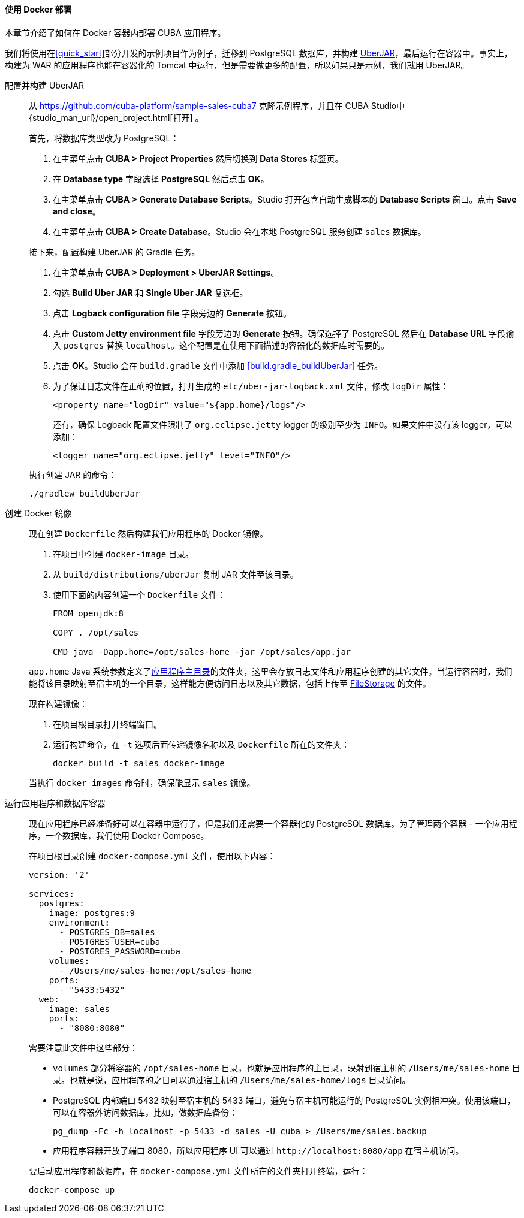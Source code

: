 :sourcesdir: ../../../../source

[[docker_deployment]]
==== 使用 Docker 部署

本章节介绍了如何在 Docker 容器内部署 CUBA 应用程序。

我们将使用在<<quick_start>>部分开发的示例项目作为例子，迁移到 PostgreSQL 数据库，并构建 <<uberjar_deployment,UberJAR>>，最后运行在容器中。事实上，构建为 WAR 的应用程序也能在容器化的 Tomcat 中运行，但是需要做更多的配置，所以如果只是示例，我们就用 UberJAR。

配置并构建 UberJAR::
+
--
从 https://github.com/cuba-platform/sample-sales-cuba7 克隆示例程序，并且在 CUBA Studio中 {studio_man_url}/open_project.html[打开] 。

首先，将数据库类型改为 PostgreSQL：

. 在主菜单点击 *CUBA > Project Properties* 然后切换到 *Data Stores* 标签页。
. 在 *Database type* 字段选择 *PostgreSQL* 然后点击 *OK*。
. 在主菜单点击 *CUBA > Generate Database Scripts*。Studio 打开包含自动生成脚本的 *Database Scripts* 窗口。点击 *Save and close*。
. 在主菜单点击 *CUBA > Create Database*。Studio 会在本地 PostgreSQL 服务创建 `sales` 数据库。

接下来，配置构建 UberJAR 的 Gradle 任务。

. 在主菜单点击 *CUBA > Deployment > UberJAR Settings*。
. 勾选 *Build Uber JAR* 和 *Single Uber JAR* 复选框。
. 点击 *Logback configuration file* 字段旁边的 *Generate* 按钮。
. 点击 *Custom Jetty environment file* 字段旁边的 *Generate* 按钮。确保选择了 PostgreSQL 然后在 *Database URL* 字段输入 `postgres` 替换 `localhost`。这个配置是在使用下面描述的容器化的数据库时需要的。
. 点击 *OK*。Studio 会在 `build.gradle` 文件中添加 <<build.gradle_buildUberJar>> 任务。
. 为了保证日志文件在正确的位置，打开生成的 `etc/uber-jar-logback.xml` 文件，修改 `logDir` 属性：
+
[source,xml]
----
<property name="logDir" value="${app.home}/logs"/>
----
+
还有，确保 Logback 配置文件限制了 `org.eclipse.jetty` logger 的级别至少为 `INFO`。如果文件中没有该 logger，可以添加：
+
[source,xml]
----
<logger name="org.eclipse.jetty" level="INFO"/>
----

执行创建 JAR 的命令：

[source, plain]
----
./gradlew buildUberJar
----
--

创建 Docker 镜像::
+
--
现在创建 `Dockerfile` 然后构建我们应用程序的 Docker 镜像。

. 在项目中创建 `docker-image` 目录。
. 从 `build/distributions/uberJar` 复制 JAR 文件至该目录。
. 使用下面的内容创建一个 `Dockerfile` 文件：
+
[source, plain]
----
FROM openjdk:8

COPY . /opt/sales

CMD java -Dapp.home=/opt/sales-home -jar /opt/sales/app.jar
----

`app.home` Java 系统参数定义了<<app_home,应用程序主目录>>的文件夹，这里会存放日志文件和应用程序创建的其它文件。当运行容器时，我们能将该目录映射至宿主机的一个目录，这样能方便访问日志以及其它数据，包括上传至 <<file_storage,FileStorage>> 的文件。

现在构建镜像：

. 在项目根目录打开终端窗口。
. 运行构建命令，在 `-t` 选项后面传递镜像名称以及 `Dockerfile` 所在的文件夹：
+
[source, plain]
----
docker build -t sales docker-image
----

当执行 `docker images` 命令时，确保能显示 `sales` 镜像。
--

运行应用程序和数据库容器::
+
--
现在应用程序已经准备好可以在容器中运行了，但是我们还需要一个容器化的 PostgreSQL 数据库。为了管理两个容器 - 一个应用程序，一个数据库，我们使用 Docker Compose。

在项目根目录创建 `docker-compose.yml` 文件，使用以下内容：

[source, plain]
----
version: '2'

services:
  postgres:
    image: postgres:9
    environment:
      - POSTGRES_DB=sales
      - POSTGRES_USER=cuba
      - POSTGRES_PASSWORD=cuba
    volumes:
      - /Users/me/sales-home:/opt/sales-home
    ports:
      - "5433:5432"
  web:
    image: sales
    ports:
      - "8080:8080"
----

需要注意此文件中这些部分：

* `volumes` 部分将容器的 `/opt/sales-home` 目录，也就是应用程序的主目录，映射到宿主机的 `/Users/me/sales-home` 目录。也就是说，应用程序的之日可以通过宿主机的 `/Users/me/sales-home/logs` 目录访问。

* PostgreSQL 内部端口 5432 映射至宿主机的 5433 端口，避免与宿主机可能运行的 PostgreSQL 实例相冲突。使用该端口，可以在容器外访问数据库，比如，做数据库备份：
+
----
pg_dump -Fc -h localhost -p 5433 -d sales -U cuba > /Users/me/sales.backup
----

* 应用程序容器开放了端口 8080，所以应用程序 UI 可以通过 `++http://localhost:8080/app++` 在宿主机访问。

要启动应用程序和数据库，在 `docker-compose.yml` 文件所在的文件夹打开终端，运行：

[source, plain]
----
docker-compose up
----
--

